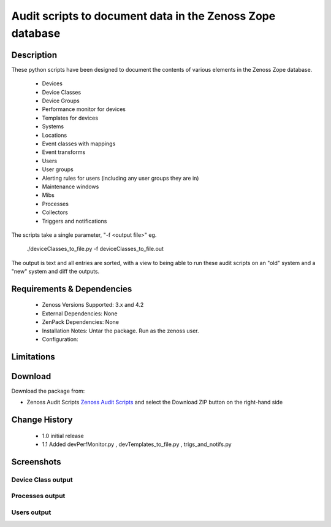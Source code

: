 ==========================================================
Audit scripts to document data in the Zenoss Zope database
==========================================================


Description
===========

These python scripts have been designed to document the contents of various elements
in the Zenoss Zope database.
    * Devices
    * Device Classes
    * Device Groups
    * Performance monitor for devices
    * Templates for devices
    * Systems
    * Locations
    * Event classes with mappings
    * Event transforms
    * Users
    * User groups
    * Alerting rules for users (including any user groups they are in)
    * Maintenance windows
    * Mibs
    * Processes
    * Collectors
    * Triggers and notifications


The scripts take a single parameter, "-f <output file>" eg.

    ./deviceClasses_to_file.py -f deviceClasses_to_file.out


The output is text and all entries are sorted, with a view to being able to run these
audit scripts on an "old" system and a "new" system and diff the outputs.

Requirements & Dependencies
===========================

    * Zenoss Versions Supported: 3.x and 4.2
    * External Dependencies: None
    * ZenPack Dependencies: None
    * Installation Notes: Untar the package. Run as the zenoss user.
    * Configuration: 

Limitations
===========

Download
========
Download the package from:

* Zenoss Audit Scripts `Zenoss Audit Scripts`_    and select the Download ZIP button on the right-hand side


Change History
==============
    * 1.0 initial release
    * 1.1 Added devPerfMonitor.py , devTemplates_to_file.py , trigs_and_notifs.py


Screenshots
===========
Device Class output
-------------------

|deviceClasses_to_file|

Processes output
-------------------

|processes_to_file|

Users output
-------------------

|users_to_file|


.. External References Below. Nothing Below This Line Should Be Rendered

.. _Zenoss Audit Scripts: https://github.com/downloads/jcurry/Audit

.. |deviceClasses_to_file| image:: http://github.com/jcurry/Audit/raw/master/screenshots/deviceClasses_to_file_out.jpg
.. |processes_to_file| image:: http://github.com/jcurry/Audit/raw/master/screenshots/processes_to_file_out.jpg
.. |users_to_file| image:: http://github.com/jcurry/Audit/raw/master/screenshots/users_to_file_out.jpg

                                                                        

